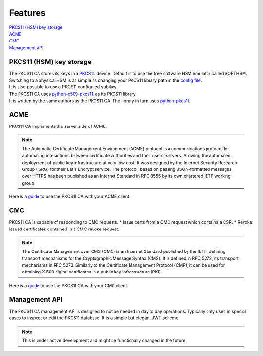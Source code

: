 Features
========

| `PKCS11 (HSM) key storage <https://pkcs11-ca.readthedocs.io/en/latest/features.html#PKCS11-(HSM)-key-storage>`_
| `ACME <https://pkcs11-ca.readthedocs.io/en/latest/features.html#ACME>`_
| `CMC <https://pkcs11-ca.readthedocs.io/en/latest/features.html#CMC>`_
| `Management API <https://pkcs11-ca.readthedocs.io/en/latest/features.html#Management-API>`_


PKCS11 (HSM) key storage
------------------------

| The PKCS11 CA stores its keys in a `PKCS11 <https://en.wikipedia.org/wiki/PKCS_11>`_. device. Default is to use the free software HSM emulator called SOFTHSM.
| Switching to a physical HSM is as simple as changing your PKCS11 library path in the `config file <https://pkcs11-ca.readthedocs.io/en/latest/configuration.html>`_.
| It is also possible to use a PKCS11 configured yubikey.

| The PKCS11 CA uses `python-x509-pkcs11 <https://github.com/SUNET/python_x509_pkcs11>`_. as its PKCS11 library.
| It is written by the same authors as the PKCS11 CA. The library in turn uses `python-pkcs11 <https://python-pkcs11.readthedocs.io/en/latest/>`_.

ACME
----

PKCS11 CA implements the server side of ACME.

.. note::
   The Automatic Certificate Management Environment (ACME) protocol is a communications protocol for automating interactions between certificate authorities and their users' servers.
   Allowing the automated deployment of public key infrastructure at very low cost.
   It was designed by the Internet Security Research Group (ISRG) for their Let's Encrypt service.
   The protocol, based on passing JSON-formatted messages over HTTPS has been published as an Internet Standard in RFC 8555 by its own chartered IETF working group

Here is a `guide <https://pkcs11-ca.readthedocs.io/en/latest/usage.html>`_ to use the PKCS11 CA with your ACME client.

CMC
---

PKCS11 CA is capable of responding to CMC requests.
* Issue certs from a CMC request which contains a CSR.
* Revoke issued certificates contained in a CMC revoke request.

.. note::
   The Certificate Management over CMS (CMC) is an Internet Standard published by the IETF, defining transport mechanisms for the Cryptographic Message Syntax (CMS).
   It is defined in RFC 5272, its transport mechanisms in RFC 5273.
   Similarly to the Certificate Management Protocol (CMP), it can be used for obtaining X.509 digital certificates in a public key infrastructure (PKI).

Here is a `guide <https://pkcs11-ca.readthedocs.io/en/latest/usage.html>`_ to use the PKCS11 CA with your CMC client.


Management API
--------------

The PKCS11 CA management API is designed to not be needed in day to day operations. Typically only used in special cases to inspect or edit the PKCS11 database.
It is a simple but elegant JWT scheme.

.. note::
   This is under active development and might be functionally changed in the future.

